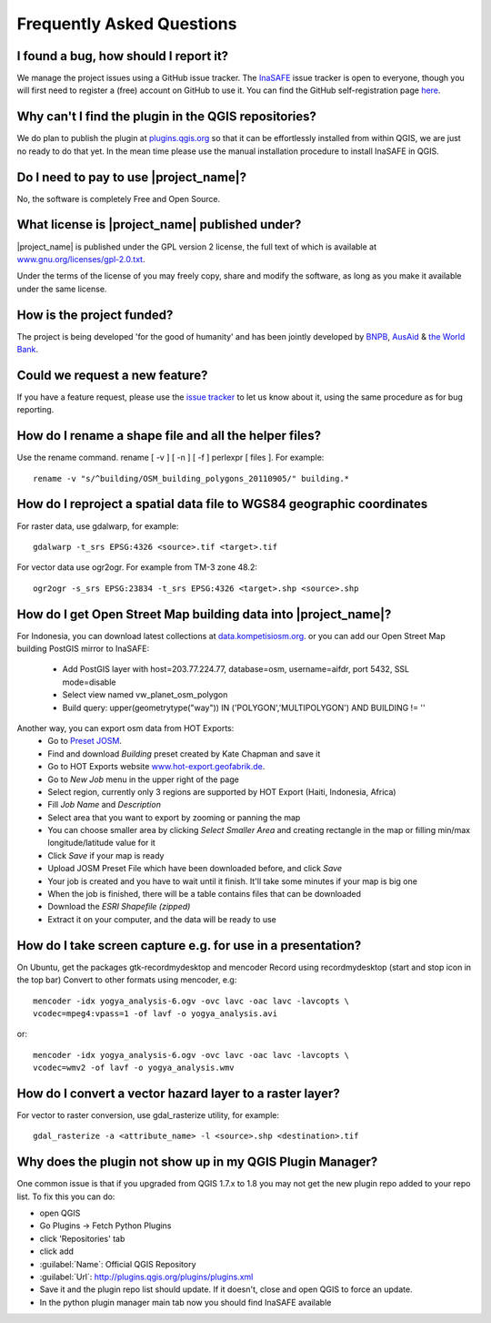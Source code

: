 Frequently Asked Questions
==========================

I found a bug, how should I report it?
--------------------------------------

We manage the project issues using a GitHub issue tracker. The
`InaSAFE <https://github.com/AIFDR/inasafe/issues?direction=desc&sort=created&state=open>`_
issue tracker is open to everyone, though you will first need to register a
(free) account on GitHub to use it. You can find the GitHub self-registration
page `here <https://github.com/signup/free>`_.

Why can't I find the plugin in the QGIS repositories?
-----------------------------------------------------

We do plan to publish the plugin at
`plugins.qgis.org <http://plugins.qgis.org/>`_ so that it can be effortlessly
installed from within QGIS, we are just no ready to do that yet. In the mean
time please use the manual installation procedure to install InaSAFE in QGIS.

Do I need to pay to use |project_name|?
---------------------------------------

No, the software is completely Free and Open Source.

What license is |project_name| published under?
-----------------------------------------------

|project_name| is published under the GPL version 2 license, the full text of
which is available at
`www.gnu.org/licenses/gpl-2.0.txt <http://www.gnu.org/licenses/gpl-2.0.txt>`_.


Under the terms of the license of you may freely copy, share and modify the
software, as long as you make it available under the same license.

How is the project funded?
--------------------------

The project is being developed 'for the good of humanity' and has been
jointly developed by `BNPB <http://www.bnpb.go.id/>`_,
`AusAid <http://www.ausaid.gov.au/>`_ &
`the World Bank <http://www.worldbank.org/>`_.

Could we request a new feature?
-------------------------------

If you have a feature request, please use the
`issue tracker <https://github.com/AIFDR/inasafe/issues?direction=desc&sort=created&state=open>`_
to let us know about it, using the same procedure as for bug reporting.


How do I rename a shape file and all the helper files?
------------------------------------------------------

Use the rename command. rename [ -v ] [ -n ] [ -f ] perlexpr [ files ].
For example::

    rename -v "s/^building/OSM_building_polygons_20110905/" building.*

How do I reproject a spatial data file to WGS84 geographic coordinates
----------------------------------------------------------------------

For raster data, use gdalwarp, for example::

   gdalwarp -t_srs EPSG:4326 <source>.tif <target>.tif

For vector data use ogr2ogr. For example from TM-3 zone 48.2::

   ogr2ogr -s_srs EPSG:23834 -t_srs EPSG:4326 <target>.shp <source>.shp

How do I get Open Street Map building data into |project_name|?
---------------------------------------------------------------

For Indonesia, you can download latest collections at
`data.kompetisiosm.org <http://data.kompetisiosm.org>`_. or you can add our
Open Street Map building PostGIS mirror to InaSAFE:

 * Add PostGIS layer with host=203.77.224.77, database=osm, username=aifdr,
   port 5432, SSL mode=disable
 * Select view named vw_planet_osm_polygon
 * Build query: upper(geometrytype("way")) IN ('POLYGON','MULTIPOLYGON') AND BUILDING != ''

Another way, you can export osm data from HOT Exports:
 * Go to `Preset JOSM <http://josm.openstreetmap.de/wiki/Presets>`_.
 * Find and download `Building` preset created by Kate Chapman and save it
 * Go to HOT Exports website `www.hot-export.geofabrik.de
   <http://hot-export.geofabrik.de>`_.
 * Go to `New Job` menu in the upper right of the page
 * Select region, currently only 3 regions are supported by HOT Export (Haiti,
   Indonesia, Africa)
 * Fill `Job Name` and `Description`
 * Select area that you want to export by zooming or panning the map
 * You can choose smaller area by clicking `Select Smaller Area` and creating
   rectangle in the map or filling min/max longitude/latitude value for it
 * Click `Save` if your map is ready
 * Upload JOSM Preset File which have been downloaded before, and click `Save`
 * Your job is created and you have to wait until it finish. It'll take some
   minutes if your map is big one
 * When the job is finished, there will be a table contains files that can be
   downloaded
 * Download the `ESRI Shapefile (zipped)`
 * Extract it on your computer, and the data will be ready to use

How do I take screen capture e.g. for use in a presentation?
------------------------------------------------------------

On Ubuntu, get the packages gtk-recordmydesktop and mencoder
Record using recordmydesktop (start and stop icon in the top bar)
Convert to other formats using mencoder, e.g::

   mencoder -idx yogya_analysis-6.ogv -ovc lavc -oac lavc -lavcopts \
   vcodec=mpeg4:vpass=1 -of lavf -o yogya_analysis.avi

or::

   mencoder -idx yogya_analysis-6.ogv -ovc lavc -oac lavc -lavcopts \
   vcodec=wmv2 -of lavf -o yogya_analysis.wmv

How do I convert a vector hazard layer to a raster layer?
---------------------------------------------------------

For vector to raster conversion, use gdal_rasterize utility, for example::

   gdal_rasterize -a <attribute_name> -l <source>.shp <destination>.tif


Why does the plugin not show up in my QGIS Plugin Manager?
----------------------------------------------------------

One common issue is that if you upgraded from QGIS 1.7.x to 1.8 you may not
get the new plugin repo added to your repo list. To fix this you can do:

* open QGIS
* Go Plugins -> Fetch Python Plugins
* click 'Repositories' tab
* click add
* :guilabel:`Name`: Official QGIS Repository
* :guilabel:`Url`: http://plugins.qgis.org/plugins/plugins.xml
* Save it and the plugin repo list should update. If it doesn't,
  close and open QGIS to force an update.
* In the python plugin manager main tab now you should find InaSAFE available

